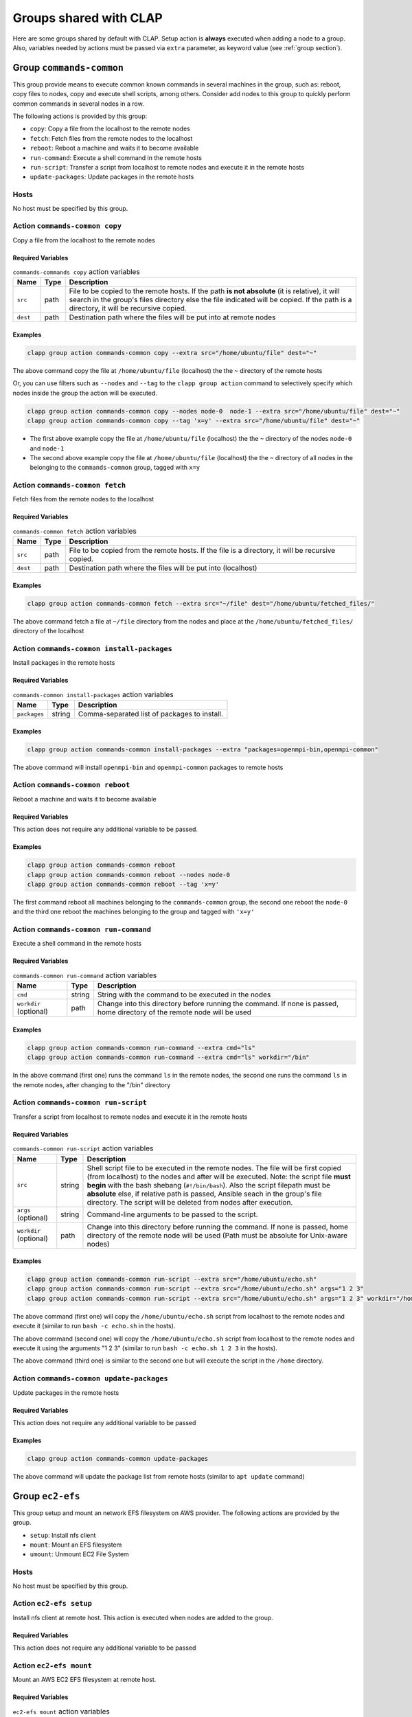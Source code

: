 .. _shared groups:

==========================
Groups shared with CLAP
==========================

Here are some groups shared by default with CLAP. Setup action is **always** executed when adding a node to a group. Also, variables needed by actions must be passed via ``extra`` parameter, as keyword value (see :ref:`group section`).



Group ``commands-common``
--------------------------

This group provide means to execute common known commands in several machines in the group, such as: reboot, copy files to nodes, copy and execute shell scripts, among others.
Consider add nodes to this group to quickly perform common commands in several nodes in a row.

The following actions is provided by this group:

- ``copy``: Copy a file from the localhost to the remote nodes
- ``fetch``: Fetch files from the remote nodes to the localhost
- ``reboot``: Reboot a machine and waits it to become available
- ``run-command``: Execute a shell command in the remote hosts
- ``run-script``: Transfer a script from localhost to remote nodes and execute it in the remote hosts
- ``update-packages``: Update packages in the remote hosts

Hosts
+++++++++++++++++++

No host must be specified by this group.


Action ``commands-common copy``
++++++++++++++++++++++++++++++++++

Copy a file from the localhost to the remote nodes

Required Variables
^^^^^^^^^^^^^^^^^^^

..  list-table::  ``commands-commands copy`` action variables
    :header-rows: 1

    *   - **Name**
        - **Type**
        - **Description**

    *   - ``src``
        - path
        - File to be copied to the remote hosts. If the path **is not absolute** (it is relative), it will search in the group's files directory else the file indicated will be copied. If the path is a directory, it will be recursive copied.

    *   - ``dest``
        - path
        - Destination path where the files will be put into at remote nodes

Examples
^^^^^^^^^^^^

.. code-block:: none

    clapp group action commands-common copy --extra src="/home/ubuntu/file" dest="~"

The above command copy the file at ``/home/ubuntu/file`` (localhost) the the ``~`` directory of the remote hosts

Or, you can use filters such as ``--nodes`` and ``--tag`` to the ``clapp group action`` command to selectively specify which nodes inside the group the action will be executed.

.. code-block:: none

    clapp group action commands-common copy --nodes node-0  node-1 --extra src="/home/ubuntu/file" dest="~"
    clapp group action commands-common copy --tag 'x=y' --extra src="/home/ubuntu/file" dest="~"


- The first above example copy the file at ``/home/ubuntu/file`` (localhost) the the ``~`` directory of the nodes ``node-0`` and ``node-1``
- The second above example copy the file at ``/home/ubuntu/file`` (localhost) the the ``~`` directory of all nodes in the belonging to the ``commands-common`` group, tagged with ``x=y``


Action ``commands-common fetch``
+++++++++++++++++++++++++++++++++

Fetch files from the remote nodes to the localhost

Required Variables
^^^^^^^^^^^^^^^^^^^

..  list-table::  ``commands-common fetch`` action variables
    :header-rows: 1

    *   - **Name**
        - **Type**
        - **Description**

    *   - ``src``
        - path
        - File to be copied from the remote hosts. If the file is a directory, it will be recursive copied.

    *   - ``dest``
        - path
        - Destination path where the files will be put into (localhost)

Examples
^^^^^^^^^^^^^^^^^^^

.. code-block:: none

    clapp group action commands-common fetch --extra src="~/file" dest="/home/ubuntu/fetched_files/"

The above command fetch a file at ``~/file`` directory from the nodes and place at the  ``/home/ubuntu/fetched_files/`` directory of the localhost


Action ``commands-common install-packages`` 
++++++++++++++++++++++++++++++++++++++++++++++

Install packages in the remote hosts

Required Variables
^^^^^^^^^^^^^^^^^^^

..  list-table::  ``commands-common install-packages`` action variables
    :header-rows: 1

    *   - **Name**
        - **Type**
        - **Description**

    *   - ``packages``
        - string
        - Comma-separated list of packages to install.

Examples
^^^^^^^^^^^^^^^^^^^

.. code-block:: none

    clapp group action commands-common install-packages --extra "packages=openmpi-bin,openmpi-common"

The above command will install ``openmpi-bin`` and ``openmpi-common`` packages to remote hosts


Action ``commands-common reboot``
++++++++++++++++++++++++++++++++++

Reboot a machine and waits it to become available

Required Variables
^^^^^^^^^^^^^^^^^^^

This action does not require any additional variable to be passed.

Examples
^^^^^^^^^^^^^^^^^^^

.. code-block:: none

    clapp group action commands-common reboot
    clapp group action commands-common reboot --nodes node-0
    clapp group action commands-common reboot --tag 'x=y'

The first command reboot all machines belonging to the ``commands-common`` group, the second one reboot the ``node-0`` and the third one reboot the machines belonging to the group and tagged with ``'x=y'``


Action ``commands-common run-command``
+++++++++++++++++++++++++++++++++++++++++

Execute a shell command in the remote hosts

Required Variables
^^^^^^^^^^^^^^^^^^^

..  list-table::  ``commands-common run-command`` action variables
    :header-rows: 1

    *   - **Name**
        - **Type**
        - **Description**

    *   - ``cmd``
        - string
        - String with the command to be executed in the nodes

    *   - ``workdir`` (optional)
        - path
        - Change into this directory before running the command. If none is passed, home directory of the remote node will be used

Examples
^^^^^^^^^^^^^^^^^^^

.. code-block:: none

    clapp group action commands-common run-command --extra cmd="ls"
    clapp group action commands-common run-command --extra cmd="ls" workdir="/bin"

In the above command (first one) runs the command ``ls`` in the remote nodes, the second one runs the command ``ls`` in the remote nodes, after changing to the "/bin" directory


Action ``commands-common run-script``
++++++++++++++++++++++++++++++++++++++

Transfer a script from localhost to remote nodes and execute it in the remote hosts

Required Variables
^^^^^^^^^^^^^^^^^^^

..  list-table::  ``commands-common run-script`` action variables
    :header-rows: 1

    *   - **Name**
        - **Type**
        - **Description**

    *   - ``src``
        - string
        - Shell script file to be executed in the remote nodes. The file will be first copied (from localhost) to the nodes and after will be executed. Note: the script file **must begin** with the bash shebang (``#!/bin/bash``). Also the script filepath must be **absolute** else, if relative path is passed, Ansible seach in the group's file directory. The script will be deleted from nodes after execution.

    *   - ``args`` (optional)
        - string
        - Command-line arguments to be passed to the script.

    *   - ``workdir`` (optional)
        - path
        - Change into this directory before running the command. If none is passed, home directory of the remote node will be used (Path must be absolute for Unix-aware nodes)

Examples
^^^^^^^^^^^^^^^^^^^

.. code-block:: none

    clapp group action commands-common run-script --extra src="/home/ubuntu/echo.sh"
    clapp group action commands-common run-script --extra src="/home/ubuntu/echo.sh" args="1 2 3"
    clapp group action commands-common run-script --extra src="/home/ubuntu/echo.sh" args="1 2 3" workdir="/home"


The above command (first one) will copy the ``/home/ubuntu/echo.sh`` script from localhost to the remote nodes and execute it (similar to run ``bash -c echo.sh`` in the hosts).

The above command (second one) will copy the ``/home/ubuntu/echo.sh`` script from localhost to the remote nodes and execute it using the arguments "1 2 3" (similar to run ``bash -c echo.sh 1 2 3`` in the hosts).

The above command (third one) is similar to the second one but will execute the script in the ``/home`` directory.


Action ``commands-common update-packages`` 
++++++++++++++++++++++++++++++++++++++++++++++

Update packages in the remote hosts

Required Variables
^^^^^^^^^^^^^^^^^^^

This action does not require any additional variable to be passed

Examples
^^^^^^^^^^^^^^^^^^^

.. code-block:: none

    clapp group action commands-common update-packages

The above command will update the package list from remote hosts (similar to ``apt update`` command)



.. Group ``docker``
.. -----------------

.. This group installs docker-ce in debian and red-hat based systems. The following actions are provided by this group.

.. - ``setup``: Install docker-ce and start the service

.. Hosts
.. +++++++++++++++++++

.. No host must be specified by this group.



Group ``ec2-efs``
--------------------

This group setup and mount an network EFS filesystem on AWS provider. The following actions are provided by the group.

- ``setup``: Install nfs client
- ``mount``: Mount an EFS filesystem
- ``umount``: Unmount EC2 File System

Hosts
+++++++++++++++++++

No host must be specified by this group.

Action ``ec2-efs setup``
++++++++++++++++++++++++++++

Install nfs client at remote host. This action is executed when nodes are added to the group.

Required Variables
^^^^^^^^^^^^^^^^^^^

This action does not require any additional variable to be passed

Action ``ec2-efs mount``
++++++++++++++++++++++++++++

Mount an AWS EC2 EFS filesystem at remote host.


Required Variables
^^^^^^^^^^^^^^^^^^^
..  list-table::  ``ec2-efs mount`` action variables
    :header-rows: 1

    *   - **Name**
        - **Type**
        - **Description**

    *   - ``efs_mount_ip``
        - string
        - Mount IP of the filesystem (see `AWS EFS Documentation <https://docs.aws.amazon.com/efs/latest/ug/accessing-fs.html>`_ for more information)

    *   - ``efs_mount_point`` (OPTIONAL)
        - path
        - Directory path where the filesystem will be mounted. Default path is: ``/efs``

    *   - ``efs_owner`` (OPTIONAL)
        - string
        - Name of the user owner (e.g. ubuntu). Default user is the currently logged user

    *   - ``efs_group`` (OPTIONAL)
        - string
        - Name of the group owner (e.g. ubuntu). Default group is the currently logged user

    *   - ``efs_mount_permissions`` (OPTIONAL)
        - string
        - Permission used to mount the filesystem (e.g. 0644). Default permission is ``0744``

Examples
^^^^^^^^^^^^^^^^^^^

.. code-block:: none

    clapp group action ec2-efs mount --extra "efs_mount_ip="192.168.0.1" "efs_mount_point=/tmp"

The above command will mount the EFS Filesystem from ``192.168.0.1`` it at ``/tmp`` with ``744`` permissions (read-write-execute for user and read-only for group and others).

Action ``ec2-efs umount``
++++++++++++++++++++++++++++

Unmount the EC2 File System

Required Variables
^^^^^^^^^^^^^^^^^^^

..  list-table::  ``ec2-efs umount`` action variables
    :header-rows: 1

    *   - **Name**
        - **Type**
        - **Description**

    *   - ``efs_mount_point`` (OPTIONAL)
        - path
        - Directory path where the filesystem will be mounted. Default path is: ``/efs``


Examples
^^^^^^^^^^^^^^^^^^^

.. code-block:: none

    clapp group action ec2-efs umount --nodes node-0 --extra efs_mount_point="/efs"

The above command will unmount EC2 EFS filesystem at ``/efs`` directory from ``node-0``



Group ``spits``
-------------------

Install `spits runtime for the SPITS programming model <https://github.com/lmcad-unicamp/spits-2.0/>`_ in nodes, deploy SPITS applications and collect results from execution. The following actions are provided by this group.

- ``add-nodes``: This action informs to the job manager node, the public address of all task managers.
- ``job-copy``: Copy the results (job directory) from the job manager to the localhost.
- ``job-create``: Create a SPITS job in nodes
- ``job-status``: Query job manager nodes the status and the metrics of a running SPITS job
- ``setup``: Install SPITS runtime and its dependencies at nodes
- ``start``: Start a SPITS job at job manager and task manager nodes

.. note::

    For now, shared filesystem is **not supported** for SPITS runtime.

.. warning:: 

   SPITS application are started using random TCP ports. For now, your security group must allows the communication from/to random IP addresses and ports. So, set inbound and outbound rules from you security group to allow the communication from anywhere to anywhere at any port.

Hosts
+++++++++++++++++++

This group defines two host types:

- ``spits/jobmanager``: Nodes where job manager will be executed for a job
- ``spits/taskmanager``: Nodes where task manager will be executed for a job

Typical Workflow
+++++++++++++++++++

The ``spits`` group is used to run SPITS applications. For each SPITS application to run, you must create a SPITS job, with an unique Job ID. One node can execute multiple SPITS jobs. 

Thus, a typical workflow for usage is:

1. Add job manager desired nodes to ``spits/jobmanager`` group and task manager desired nodes to ``spits/taskmanager``
2. Use ``job-create`` action the create a new SPITS job in all machines belonging to ``spits`` group (filter nodes if you want to create a job at selected nodes only).
3. Use ``start`` action to start the SPITS job manager and SPITS task manager at nodes to run the SPITS job
4. Use the ``add-nodes`` action to copy public addresses from task managers nodes to the job manager node.
5. Optionally, check the job status using the ``job-status`` action.
6. When job is finished, use ``job-copy`` action to get the results.

Action ``spits add-nodes``
++++++++++++++++++++++++++++

This action informs to the job manager node, the public address of all task managers.

Required Variables
^^^^^^^^^^^^^^^^^^^

..  list-table::  ``spits add-nodes`` action variables
    :header-rows: 1

    *   - **Name**
        - **Type**
        - **Description**

    *   - ``jobid``
        - string
        - Unique job identifier (must match the job ID used in the ``job-create`` action)

    *   - ``PYPITS_PATH`` (OPTIONAL)
        - path
        - Directory path where the pypits will be installed (default: ``${HOME}/pypits/``)

    *   - ``SPITS_JOB_PATH`` (OPTIONAL)
        - path
        - Directory path where the spits jobs will be created (default: ``${HOME}/spits-jobs/``)


Examples
^^^^^^^^^^^^^^^^^^^

.. code-block:: none

    clapp group action spits add-nodes --extra "jobid=my-job-123"

The above example will add all task manager addresses, from nodes belonging to the ``spits/taskmanager`` group to the ``spits/jobmanager`` nodes at job ``my-job-123``. At this point, the job manager nodes recognizes all task managers.

.. note::
    
    - This action is not needed if job manager and task managers are running at same node


Action ``spits job-copy``
++++++++++++++++++++++++++++

Copy the results (job directory) from the job manager to the localhost

Required Variables
^^^^^^^^^^^^^^^^^^^

..  list-table::  ``spits job-copy`` action variables
    :header-rows: 1

    *   - **Name**
        - **Type**
        - **Description**

    *   - ``jobid``
        - string
        - Unique job identifier (must match the job ID used in the ``job-create`` action)

    *   - ``outputdir``
        - path
        - Path where job will be copied to

    *   - ``PYPITS_PATH`` (OPTIONAL)
        - path
        - Directory path where the pypits will be installed (default: ``${HOME}/pypits/``)

    *   - ``SPITS_JOB_PATH`` (OPTIONAL)
        - path
        - Directory path where the spits jobs will be created (default: ``${HOME}/spits-jobs/``)

Examples
^^^^^^^^^^^^^^^^^^^

.. code-block:: none

    clapp group action spits job-copy --extra "jobid=my-job-123" "outputdir=/home/app-output"

The above example will copy the entire job folder (including logs/results) to the localhost and put at ``/home/app-output`` directory.


Action ``spits job-create``
++++++++++++++++++++++++++++

Create a SPITS job in nodes to run an SPITS application. If you are using a shared filesystem, use this action in only one node and set the ``SPITS_JOB_PATH`` variable to the desired location.


Required Variables
^^^^^^^^^^^^^^^^^^^

..  list-table::  ``spits job-create`` action variables
    :header-rows: 1

    *   - **Name**
        - **Type**
        - **Description**

    *   - ``jobid``
        - string
        - Unique job ID to identify the SPITS job.

    *   - ``spits_binary``
        - path
        - Absolute path to the SPITS binary (at localhost) that will be copied to nodes

    *   - ``spits_args``
        - string
        - Arguments that will be passed to the SPITS binary when executing the SPITS application

    *   - ``PYPITS_PATH`` (OPTIONAL)
        - path
        - Directory path where the pypits will be installed (default: ``${HOME}/pypits/``)

    *   - ``SPITS_JOB_PATH`` (OPTIONAL)
        - path
        - Directory path where the spits jobs will be created (default: ``${HOME}/spits-jobs/``)

Examples
^^^^^^^^^^^^^^^^^^^

.. code-block:: none

    clapp group action spits job-create --extra "jobid=my-job-123" "spits_binary=/home/xxx/spits-app" "spits_args=foo bar 10"

The above example create the a job called ``my-job-123`` in all nodes belonging to the ``spits`` group. The job will execute the SPITS runtime with the binary ``/home/xxx/spits-app`` (that will be copied from localhost to nodes) with arguments ``foo bar 10``.

Action ``spits job-status``
++++++++++++++++++++++++++++

Query job manager nodes the status and the metrics of a running SPITS job

Required Variables
^^^^^^^^^^^^^^^^^^^

..  list-table::  ``spits job-status`` action variables
    :header-rows: 1

    *   - **Name**
        - **Type**
        - **Description**

    *   - ``jobid``
        - string
        - Unique job identifier (must match the job ID used in the ``job-create`` action)

    *   - ``PYPITS_PATH`` (OPTIONAL)
        - path
        - Directory path where the pypits will be installed (default: ``${HOME}/pypits/``)

    *   - ``SPITS_JOB_PATH`` (OPTIONAL)
        - path
        - Directory path where the spits jobs will be created (default: ``${HOME}/spits-jobs/``)


Examples
^^^^^^^^^^^^^^^^^^^
.. code-block:: none

    clapp group action spits job-status --extra "jobid=my-job-123"

The above example query the status of a SPITS job with ID ``my-job-123`` from nodes belonging to ``spits/jobmanager`` group. The job status will be displayed at the command output (in green).


Action ``spits setup``
++++++++++++++++++++++++++++

Install SPITS runtime and its dependencies at nodes

Required Variables
^^^^^^^^^^^^^^^^^^^

This action does not require any additional variable to be passed. Optional variables can be passed.

..  list-table::  ``spits setup`` action variables
    :header-rows: 1

    *   - **Name**
        - **Type**
        - **Description**

    *   - ``PYPITS_PATH`` (OPTIONAL)
        - path
        - Directory path where the pypits will be installed (default: ``${HOME}/pypits/``)

    *   - ``SPITS_JOB_PATH`` (OPTIONAL)
        - path
        - Directory path where the spits jobs will be created (default: ``${HOME}/spits-jobs/``)

Examples
^^^^^^^^^^^^^^^^^^^

.. code-block:: none

    clapp group add spits/jobmanager node-0
    clapp group add spits/taskmanager node-1 node-2

The above examples install SPITS runtime at ``node-0``, ``node-1`` and ``node-2``. ``node-0`` is set as job manager host and nodes ``node-1`` and ``node-2`` are set as task manager host.


Action ``spits start``
++++++++++++++++++++++++++++

Start a SPITS job at job manager and task manager nodes


Required Variables
^^^^^^^^^^^^^^^^^^^

..  list-table::  ``spits start`` action variables
    :header-rows: 1

    *   - **Name**
        - **Type**
        - **Description**

    *   - ``jobid``
        - string
        - Unique job identifier (must match the job ID used in the ``job-create`` action)

    *   - ``jm_args``
        - string
        - Arguments to be passed to the job manager SPITS runtime

    *   - ``tm_args``
        - string
        - Arguments to be passed to the task manager SPITS runtime

    *   - ``PYPITS_PATH`` (OPTIONAL)
        - path
        - Directory path where the pypits will be installed (default: ``${HOME}/pypits/``)

    *   - ``SPITS_JOB_PATH`` (OPTIONAL)
        - path
        - Directory path where the spits jobs will be created (default: ``${HOME}/spits-jobs/``)

Examples
^^^^^^^^^^^^^^^^^^^

.. code-block:: none

    clapp group action spits start --extra "jobid=my-job-123" "jm_args=-vv"

The above example starts job managers and task managers for job ``my-job-123`` in nodes belonging to ``spits`` group. Also, job managers SPITS runtime are executed passing the ``-vv`` parameter.

.. note::

    The ``job-create`` action must be used before to create the SPITS job at nodes belonging to ``spits`` group. 


.. Group ``nfs-client``
.. ---------------------

.. This group setup and mount an network EFS filesystem on AWS provider.

.. - ``setup``: Install nfs client and mount EC2 file system 
.. - ``umount``: Unmount EC2 File System

.. Hosts
.. +++++++++++++++++++

.. No host must be specified by this group.

.. Action ``ec2-efs setup``
.. ++++++++++++++++++++++++++++

.. Install nfs client and mount EC2 file system. This action is executed when nodes are added to the group.

.. Required Variables
.. ^^^^^^^^^^^^^^^^^^^
